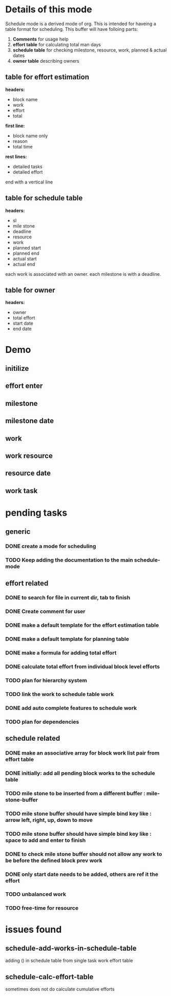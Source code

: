 * Details of this mode

Schedule mode is a derived mode of org. This is intended for haveing
a table format for scheduling. This buffer will have folloing parts:
1. *Comments* for usage help
2. *effort table* for calculating total man days
3. *schedule table* for checking milestone, resource, work, planned & actual dates
4. *owner table* describing owners

** table for effort estimation
*headers:*
- block name
- work
- effort
- total

*first line:*
- block name only
- reason
- total time

*rest lines:*
- detailed tasks
- detailed effort

end with a vertical line

** table for schedule table
*headers:*
- sl
- mile stone
- deadline
- resource
- work
- planned start
- planned end
- actual start
- actual end

each work is associated with an owner. each milestone is with a deadline.

** table for owner
*headers:*
- owner
- total effort
- start date
- end date


* Demo

** initilize
   [[init][./gif/schedule-emacs-init.gif]]
** effort enter
   [[enter-effort][./gif/schedule-emacs-calc-effort.gif]]
** milestone
   [[milestone][./gif/schedule-emacs-sch-milestone-work.gif]]
** milestone date
   [[date-milestone][./gif/schedule-emacs-sch-milestone.gif]]
** work
   [[work][./gif/schedule-emacs-sch-owner-date.gif]]
** work resource
   [[work-resource][./gif/schedule-emacs-sch-work-resource.gif]]
** resource date
   [[resource-date][./gif/schedule-emacs-sch-work.gif]]
** work task
   [[task][./gif/schedule-emacs-work-task.gif]]


* pending tasks
** generic
*** DONE create a mode for scheduling
*** TODO Keep adding the documentation to the main schedule-mode
** effort related
*** DONE to search for file in current dir, tab to finish
*** DONE Create comment for user
*** DONE make a default template for the effort estimation table
*** DONE make a default template for planning table
*** DONE make a formula for adding total effort
*** DONE calculate total effort from individual block level efforts
*** TODO plan for hierarchy system
*** TODO link the work to schedule table work
*** DONE add auto complete features to schedule work
*** TODO plan for dependencies
** schedule related
*** DONE make an associative array for block work list pair from effort table
*** DONE initially: add all pending block works to the schedule table
*** TODO mile stone to be inserted from a different buffer : mile-stone-buffer
*** TODO mile stone buffer should have simple bind key like : arrow left, right, up, down to move
*** TODO mile stone buffer should have simple bind key like : space to add and enter to finish
*** DONE to check mile stone buffer should not allow any work to be before the defined block prev work
*** DONE only start date needs to be added, others are ref it the effort
*** TODO unbalanced work
*** TODO free-time for resource


* issues found
** schedule-add-works-in-schedule-table
adding () in schedule table from single task work effort table
** schedule-calc-effort-table
sometimes does not do calculate cumulative efforts


